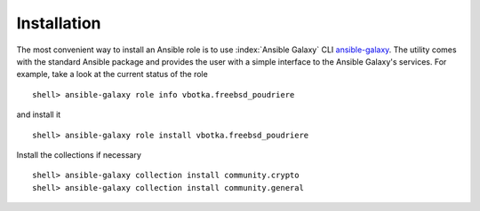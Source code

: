 .. _ug_installation:

Installation
------------

The most convenient way to install an Ansible role is to use
:index:`Ansible Galaxy` CLI `ansible-galaxy`_. The utility comes with
the standard Ansible package and provides the user with a simple
interface to the Ansible Galaxy's services. For example, take a look
at the current status of the role ::

   shell> ansible-galaxy role info vbotka.freebsd_poudriere

and install it ::

   shell> ansible-galaxy role install vbotka.freebsd_poudriere

Install the collections if necessary ::

   shell> ansible-galaxy collection install community.crypto
   shell> ansible-galaxy collection install community.general
    
.. seealso::

   * To install specific versions from various sources see `Galaxy User Guide`_
   * Take a look at other roles. Run the command ::

        shell> ansible-galaxy search --author=vbotka

.. _`Galaxy User Guide`: https://docs.ansible.com/ansible/latest/galaxy/user_guide.html
.. _`ansible-galaxy`:  https://docs.ansible.com/ansible/latest/cli/ansible-galaxy.html
